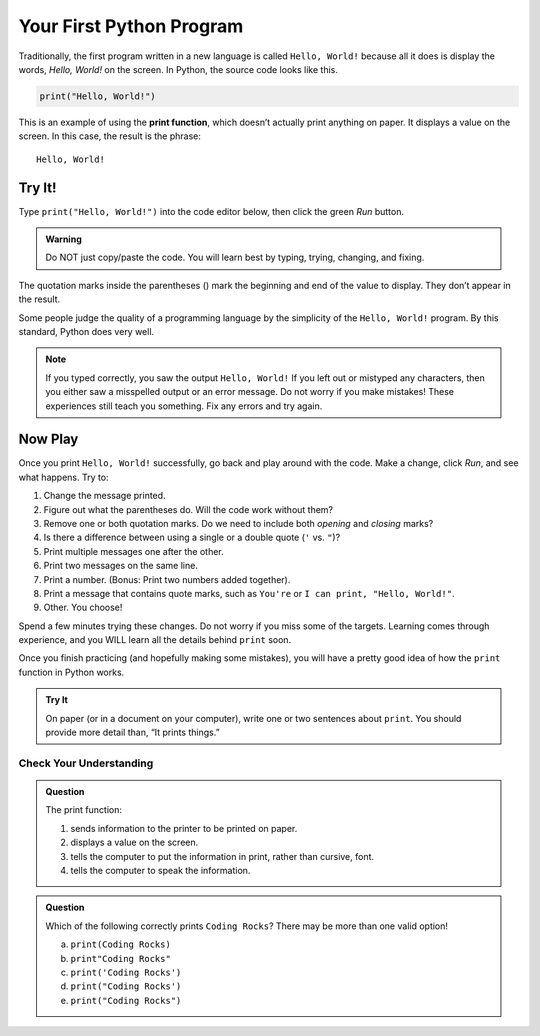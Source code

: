 Your First Python Program
=========================

Traditionally, the first program written in a new language is called
``Hello, World!`` because all it does is display the words, *Hello, World!* on
the screen. In Python, the source code looks like this.

.. sourcecode:: Python

   print("Hello, World!")

.. index:: ! print function

This is an example of using the **print function**, which doesn’t actually
print anything on paper. It displays a value on the screen. In this case, the
result is the phrase:

::

   Hello, World!

Try It!
^^^^^^^

Type ``print("Hello, World!")`` into the code editor below, then click the
green *Run* button.

.. admonition:: Warning

   Do NOT just copy/paste the code. You will learn best by typing, trying,
   changing, and fixing.

.. raw:: html

   <iframe height="400px" width="100%" src="https://repl.it/@launchcode/LCHS-Hello-World?lite=true" scrolling="no" frameborder="no" allowtransparency="true"></iframe>

The quotation marks inside the parentheses () mark the beginning and end of the
value to display. They don’t appear in the result.

Some people judge the quality of a programming language by the simplicity of
the ``Hello, World!`` program. By this standard, Python does very well.

.. admonition:: Note

   If you typed correctly, you saw the output ``Hello, World!`` If you left out
   or mistyped any characters, then you either saw a misspelled output or an
   error message. Do not worry if you make mistakes! These experiences still
   teach you something. Fix any errors and try again.

Now Play
^^^^^^^^^

Once you print ``Hello, World!`` successfully, go back and play around with the
code. Make a change, click *Run*, and see what happens. Try to:

#. Change the message printed.
#. Figure out what the parentheses do. Will the code work without them?
#. Remove one or both quotation marks. Do we need to include both *opening* and
   *closing* marks?
#. Is there a difference between using a single or a double quote (``'`` vs.
   ``"``)?
#. Print multiple messages one after the other.
#. Print two messages on the same line.
#. Print a number. (Bonus: Print two numbers added together).
#. Print a message that contains quote marks, such as ``You're`` or ``I can
   print, "Hello, World!"``.
#. Other. You choose!

Spend a few minutes trying these changes. Do not worry if you miss some of the
targets. Learning comes through experience, and you WILL learn all the details
behind ``print`` soon.

Once you finish practicing (and hopefully making some mistakes), you will have
a pretty good idea of how the ``print`` function in Python works.

.. admonition:: Try It

   On paper (or in a document on your computer), write one or two sentences about
   ``print``. You should provide more detail than, “It prints things.”

Check Your Understanding
-------------------------

.. admonition:: Question

   The print function:

   #. sends information to the printer to be printed on paper.
   #. displays a value on the screen.
   #. tells the computer to put the information in print, rather than cursive,
      font.
   #. tells the computer to speak the information.

.. admonition:: Question

   Which of the following correctly prints ``Coding Rocks``? There may be more
   than one valid option!

   a. ``print(Coding Rocks)``
   b. ``print"Coding Rocks"``
   c. ``print('Coding Rocks')``
   d. ``print("Coding Rocks')``
   e. ``print("Coding Rocks")``
